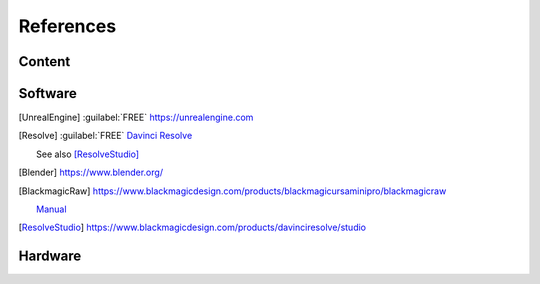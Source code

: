 ==============
References
==============

Content
=======

.. .. [HdriHaven] :guilabel:`FREE` high quality HDRIs `<https://hdrihaven.com>`_

Software
========

.. [UnrealEngine] :guilabel:`FREE` `<https://unrealengine.com>`_

.. 
    [NukeNonCommercial] :guilabel:`FREE` `<https://www.foundry.com/products/nuke/non-commercial>`_

.. [Resolve] 
    :guilabel:`FREE` `Davinci Resolve <https://www.blackmagicdesign.com/products/davinciresolve/>`_
    
    See also [ResolveStudio]_

.. .. [ProRes] `Apple ProRes Raw <https://support.apple.com/en-us/HT208671>`_

.. [Blender] https://www.blender.org/

.. [BlackmagicRaw] `<https://www.blackmagicdesign.com/products/blackmagicursaminipro/blackmagicraw>`_

    `Manual <https://documents.blackmagicdesign.com/UserManuals/BlackmagicPocketCinemaCamera4KManual.pdf>`_


.. 
    [Nuke]
    
    Paid software from `Foundary <https://www.foundry.com/products/nuke>`_.

    For non-commercial usage, there is [NukeNonCommercial]_, as well as [NukeIndie]_ for studios with limited revenue.

.. 
    [NukeIndie] is a slightly limited version of Nuke `<https://www.foundry.com/products/nuke/nuke-indie>`_.

.. [ResolveStudio] `<https://www.blackmagicdesign.com/products/davinciresolve/studio>`_

Hardware
========

.. 
    [BMPCC4k] 
    
    Introductory 4k RAW Cinema Cmera.

    `Tech Specs <https://www.blackmagicdesign.com/products/blackmagicpocketcinemacamera/techspecs/W-CIN-12>`_
